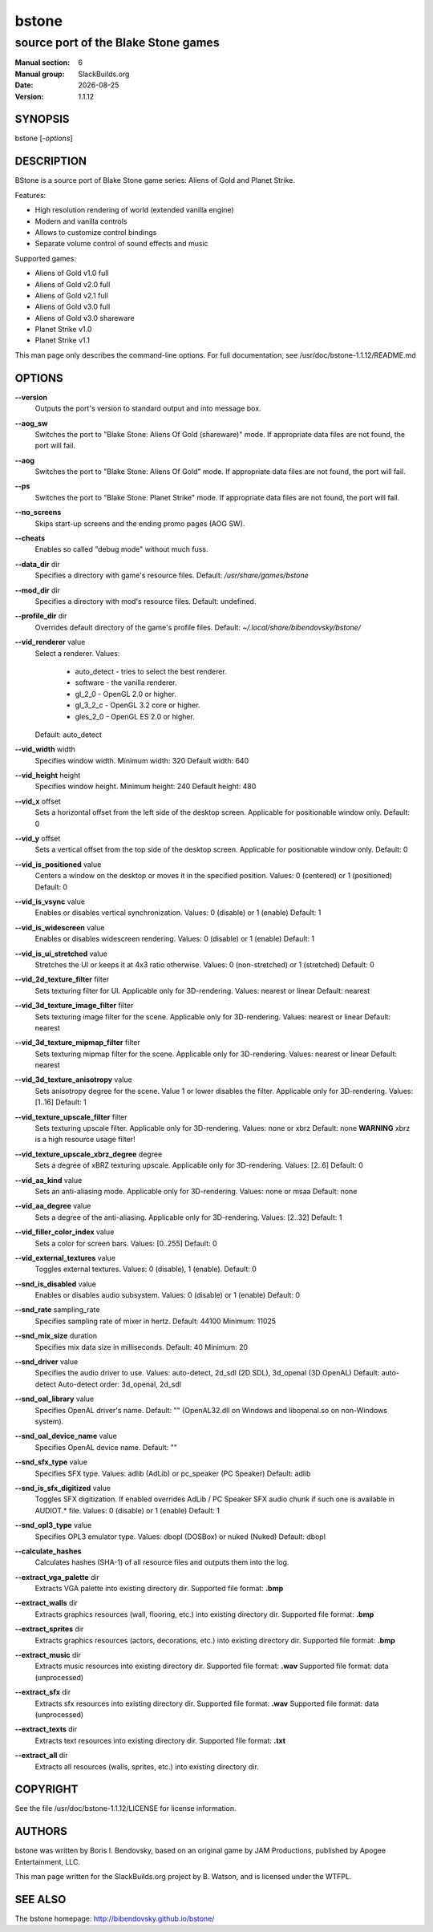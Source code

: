 .. RST source for bstone(6) man page. Convert with:
..   rst2man.py bstone.rst > bstone.6
.. rst2man.py comes from the SBo development/docutils package.

.. |version| replace:: 1.1.12
.. |date| date::

======
bstone
======

------------------------------------
source port of the Blake Stone games
------------------------------------

:Manual section: 6
:Manual group: SlackBuilds.org
:Date: |date|
:Version: |version|

SYNOPSIS
========

bstone [*-options*]

DESCRIPTION
===========

BStone is a source port of Blake Stone game series: Aliens of Gold and Planet Strike.

Features:

- High resolution rendering of world (extended vanilla engine)

- Modern and vanilla controls

- Allows to customize control bindings

- Separate volume control of sound effects and music

Supported games:

- Aliens of Gold v1.0 full

- Aliens of Gold v2.0 full

- Aliens of Gold v2.1 full

- Aliens of Gold v3.0 full

- Aliens of Gold v3.0 shareware

- Planet Strike v1.0

- Planet Strike v1.1

This man page only describes the command-line options. For full documentation,
see /usr/doc/bstone-|version|/README.md

OPTIONS
=======

**--version**  
  Outputs the port's version to standard output and into message box.

**--aog_sw**  
  Switches the port to "Blake Stone: Aliens Of Gold (shareware)" mode.  
  If appropriate data files are not found, the port will fail.

**--aog**  
  Switches the port to "Blake Stone: Aliens Of Gold" mode.  
  If appropriate data files are not found, the port will fail.

**--ps**  
  Switches the port to "Blake Stone: Planet Strike" mode.  
  If appropriate data files are not found, the port will fail.

**--no_screens**  
  Skips start-up screens and the ending promo pages (AOG SW).

**--cheats**  
  Enables so called "debug mode" without much fuss.

**--data_dir** dir  
  Specifies a directory with game's resource files.  
  Default: */usr/share/games/bstone*

**--mod_dir** dir  
  Specifies a directory with mod's resource files.  
  Default: undefined.

**--profile_dir** dir  
  Overrides default directory of the game's profile files.
  Default: *~/.local/share/bibendovsky/bstone/*

**--vid_renderer** value  
  Select a renderer.  
  Values:

    - auto_detect - tries to select the best renderer.
    - software - the vanilla renderer.
    - gl_2_0 - OpenGL 2.0 or higher.
    - gl_3_2_c - OpenGL 3.2 core or higher.
    - gles_2_0 - OpenGL ES 2.0 or higher.

  Default: auto_detect

**--vid_width** width  
  Specifies window width.  
  Minimum width: 320  
  Default width: 640

**--vid_height** height  
  Specifies window height.  
  Minimum height: 240  
  Default height: 480

**--vid_x** offset  
  Sets a horizontal offset from the left side of the desktop screen.  
  Applicable for positionable window only.  
  Default: 0

**--vid_y** offset  
  Sets a vertical offset from the top side of the desktop screen.  
  Applicable for positionable window only.  
  Default: 0

**--vid_is_positioned** value  
  Centers a window on the desktop or moves it in the specified position.  
  Values: 0 (centered) or 1 (positioned)  
  Default: 0

**--vid_is_vsync** value  
  Enables or disables vertical synchronization.  
  Values: 0 (disable) or 1 (enable)  
  Default: 1

**--vid_is_widescreen** value  
  Enables or disables widescreen rendering.  
  Values: 0 (disable) or 1 (enable)  
  Default: 1

**--vid_is_ui_stretched** value  
  Stretches the UI or keeps it at 4x3 ratio otherwise.  
  Values: 0 (non-stretched) or 1 (stretched)  
  Default: 0

**--vid_2d_texture_filter** filter  
  Sets texturing filter for UI.  
  Applicable only for 3D-rendering.  
  Values: nearest or linear  
  Default: nearest

**--vid_3d_texture_image_filter** filter  
  Sets texturing image filter for the scene.  
  Applicable only for 3D-rendering.  
  Values: nearest or linear  
  Default: nearest

**--vid_3d_texture_mipmap_filter** filter  
  Sets texturing mipmap filter for the scene.  
  Applicable only for 3D-rendering.  
  Values: nearest or linear  
  Default: nearest

**--vid_3d_texture_anisotropy** value  
  Sets anisotropy degree for the scene.  
  Value 1 or lower disables the filter.  
  Applicable only for 3D-rendering.  
  Values: [1..16]  
  Default: 1

**--vid_texture_upscale_filter** filter  
  Sets texturing upscale filter.  
  Applicable only for 3D-rendering.  
  Values: none or xbrz  
  Default: none  
  **WARNING** xbrz is a high resource usage filter!

**--vid_texture_upscale_xbrz_degree** degree  
  Sets a degree of xBRZ texturing upscale.  
  Applicable only for 3D-rendering.  
  Values: [2..6]  
  Default: 0

**--vid_aa_kind** value  
  Sets an anti-aliasing mode.  
  Applicable only for 3D-rendering.  
  Values: none or msaa  
  Default: none

**--vid_aa_degree** value  
  Sets a degree of the anti-aliasing.  
  Applicable only for 3D-rendering.  
  Values: [2..32]  
  Default: 1

**--vid_filler_color_index** value  
  Sets a color for screen bars.  
  Values: [0..255]  
  Default: 0

**--vid_external_textures** value  
  Toggles external textures.  
  Values: 0 (disable), 1 (enable).  
  Default: 0

**--snd_is_disabled** value  
  Enables or disables audio subsystem.  
  Values: 0 (disable) or 1 (enable)  
  Default: 0

**--snd_rate** sampling_rate  
  Specifies sampling rate of mixer in hertz.  
  Default: 44100  
  Minimum: 11025

**--snd_mix_size** duration  
  Specifies mix data size in milliseconds.  
  Default: 40  
  Minimum: 20

**--snd_driver** value  
  Specifies the audio driver to use.  
  Values: auto-detect, 2d_sdl (2D SDL), 3d_openal (3D OpenAL)  
  Default: auto-detect  
  Auto-detect order: 3d_openal, 2d_sdl

**--snd_oal_library** value  
  Specifies OpenAL driver's name.  
  Default: "" (OpenAL32.dll on Windows and libopenal.so on non-Windows system).

**--snd_oal_device_name** value  
  Specifies OpenAL device name.  
  Default: ""

**--snd_sfx_type** value  
  Specifies SFX type.  
  Values: adlib (AdLib) or pc_speaker (PC Speaker)  
  Default: adlib

**--snd_is_sfx_digitized** value  
  Toggles SFX digitization.  
  If enabled overrides AdLib / PC Speaker SFX audio chunk if such one is available in AUDIOT.* file.  
  Values: 0 (disable) or 1 (enable)  
  Default: 1

**--snd_opl3_type** value  
  Specifies OPL3 emulator type.  
  Values: dbopl (DOSBox) or nuked (Nuked)  
  Default: dbopl

**--calculate_hashes**  
  Calculates hashes (SHA-1) of all resource files and outputs them into the log.

**--extract_vga_palette** dir  
  Extracts VGA palette into existing directory dir.  
  Supported file format: **.bmp**

**--extract_walls** dir  
  Extracts graphics resources (wall, flooring, etc.) into existing directory dir.  
  Supported file format: **.bmp**

**--extract_sprites** dir  
  Extracts graphics resources (actors, decorations, etc.) into existing directory dir.  
  Supported file format: **.bmp**

**--extract_music** dir  
  Extracts music resources into existing directory dir.  
  Supported file format: **.wav**
  Supported file format: data (unprocessed)

**--extract_sfx** dir  
  Extracts sfx resources into existing directory dir.  
  Supported file format: **.wav**
  Supported file format: data (unprocessed)

**--extract_texts** dir  
  Extracts text resources into existing directory dir.  
  Supported file format: **.txt**

**--extract_all** dir  
  Extracts all resources (walls, sprites, etc.) into existing directory dir.

COPYRIGHT
=========

See the file /usr/doc/bstone-|version|/LICENSE for license information.

AUTHORS
=======

bstone was written by Boris I. Bendovsky, based on an original
game by JAM Productions, published by Apogee Entertainment, LLC.

This man page written for the SlackBuilds.org project
by B. Watson, and is licensed under the WTFPL.

SEE ALSO
========

The bstone homepage: http://bibendovsky.github.io/bstone/
